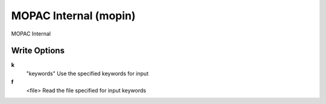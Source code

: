 MOPAC Internal (mopin)
======================

MOPAC Internal

Write Options
~~~~~~~~~~~~~
**k**
    "keywords" Use the specified keywords for input
**f**
    <file> Read the file specified for input keywords
